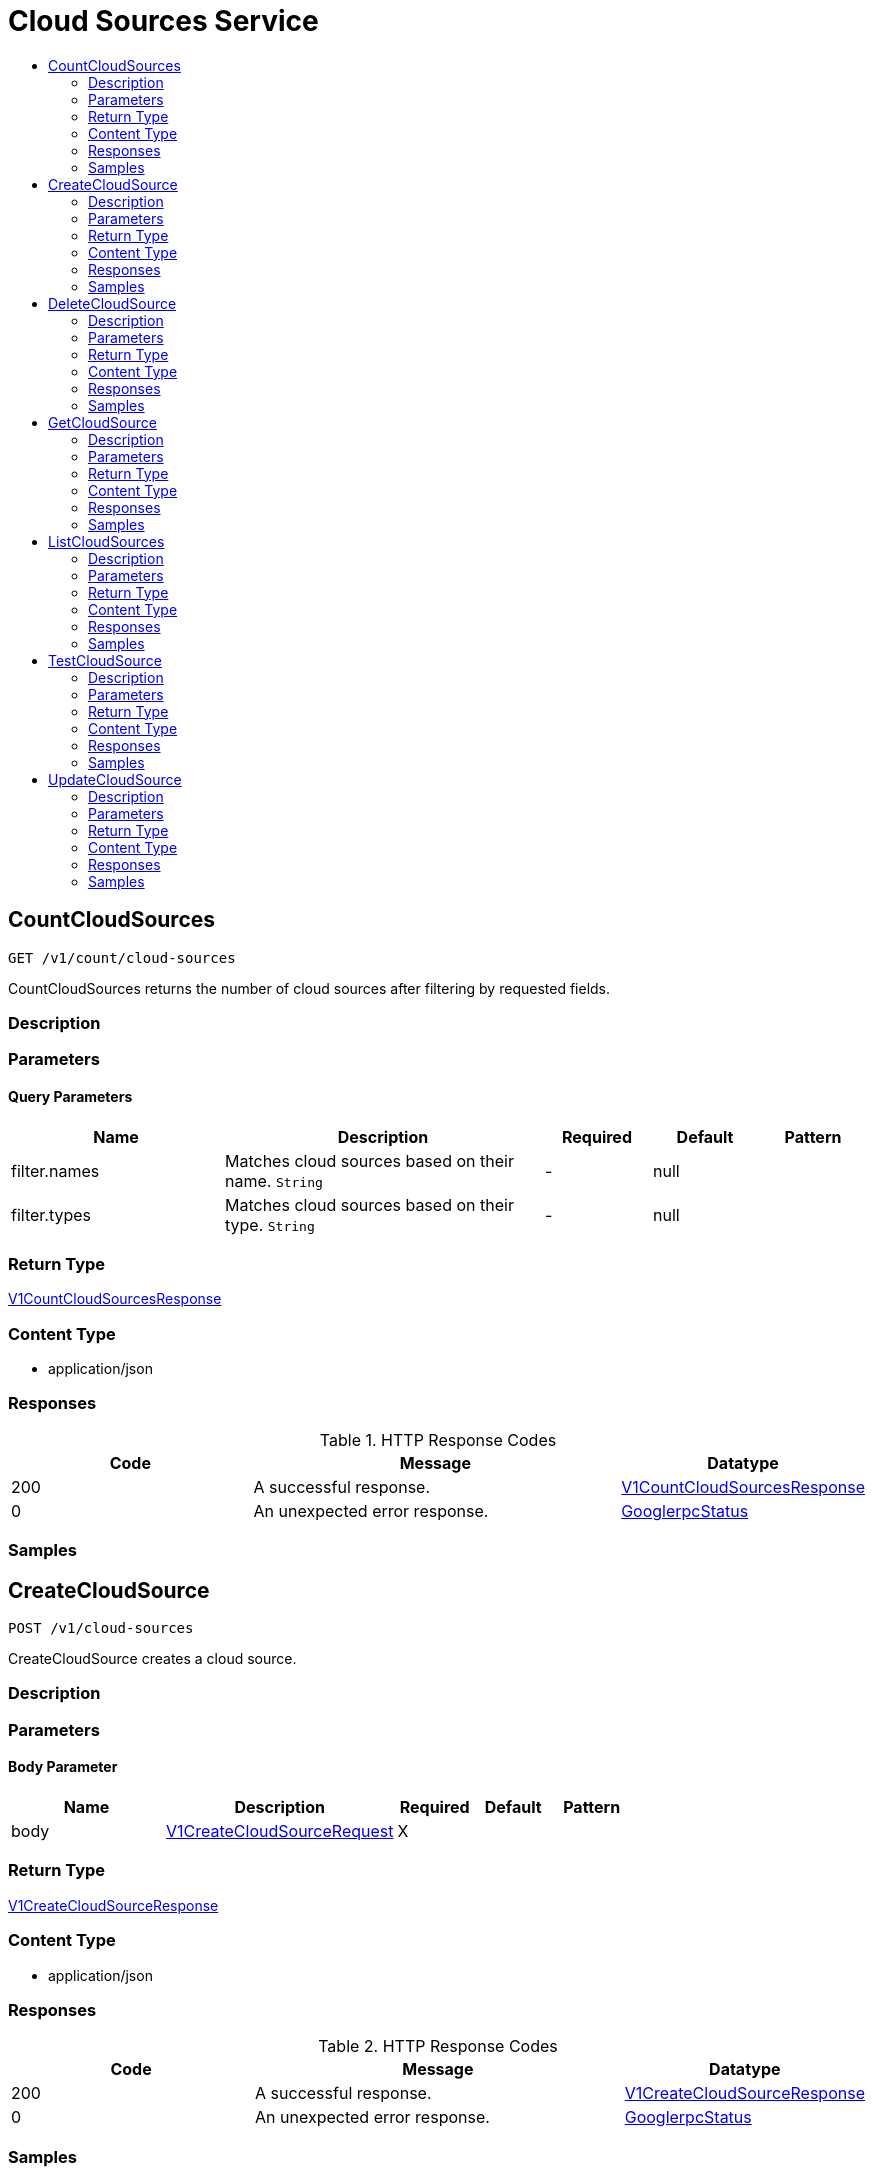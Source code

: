 // Auto-generated by scripts. Do not edit.
:_mod-docs-content-type: ASSEMBLY
[id="CloudSourcesService"]
= Cloud Sources Service
:toc: macro
:toc-title:

toc::[]

:context: CloudSourcesService

[id="CountCloudSources_CloudSourcesService"]
== CountCloudSources

`GET /v1/count/cloud-sources`

CountCloudSources returns the number of cloud sources after filtering by requested fields.

=== Description

=== Parameters

==== Query Parameters

[cols="2,3,1,1,1"]
|===
|Name| Description| Required| Default| Pattern

| filter.names
| Matches cloud sources based on their name. `String`
| -
| null
| 

| filter.types
| Matches cloud sources based on their type. `String`
| -
| null
| 

|===

=== Return Type

xref:../CommonObjectReference/CommonObjectReference.adoc#V1CountCloudSourcesResponse_CommonObjectReference[V1CountCloudSourcesResponse]

=== Content Type

* application/json

=== Responses

.HTTP Response Codes
[cols="2,3,1"]
|===
| Code | Message | Datatype

| 200
| A successful response.
|  xref:../CommonObjectReference/CommonObjectReference.adoc#V1CountCloudSourcesResponse_CommonObjectReference[V1CountCloudSourcesResponse]

| 0
| An unexpected error response.
|  xref:../CommonObjectReference/CommonObjectReference.adoc#GooglerpcStatus_CommonObjectReference[GooglerpcStatus]

|===

=== Samples

[id="CreateCloudSource_CloudSourcesService"]
== CreateCloudSource

`POST /v1/cloud-sources`

CreateCloudSource creates a cloud source.

=== Description

=== Parameters

==== Body Parameter

[cols="2,3,1,1,1"]
|===
|Name| Description| Required| Default| Pattern

| body
|  xref:../CommonObjectReference/CommonObjectReference.adoc#V1CreateCloudSourceRequest_CommonObjectReference[V1CreateCloudSourceRequest]
| X
| 
| 

|===

=== Return Type

xref:../CommonObjectReference/CommonObjectReference.adoc#V1CreateCloudSourceResponse_CommonObjectReference[V1CreateCloudSourceResponse]

=== Content Type

* application/json

=== Responses

.HTTP Response Codes
[cols="2,3,1"]
|===
| Code | Message | Datatype

| 200
| A successful response.
|  xref:../CommonObjectReference/CommonObjectReference.adoc#V1CreateCloudSourceResponse_CommonObjectReference[V1CreateCloudSourceResponse]

| 0
| An unexpected error response.
|  xref:../CommonObjectReference/CommonObjectReference.adoc#GooglerpcStatus_CommonObjectReference[GooglerpcStatus]

|===

=== Samples

[id="DeleteCloudSource_CloudSourcesService"]
== DeleteCloudSource

`DELETE /v1/cloud-sources/{id}`

DeleteCloudSource removes a cloud source.

=== Description

=== Parameters

==== Path Parameters

[cols="2,3,1,1,1"]
|===
|Name| Description| Required| Default| Pattern

| id
|  
| X
| null
| 

|===

=== Return Type

`Object`

=== Content Type

* application/json

=== Responses

.HTTP Response Codes
[cols="2,3,1"]
|===
| Code | Message | Datatype

| 200
| A successful response.
|  `Object`

| 0
| An unexpected error response.
|  xref:../CommonObjectReference/CommonObjectReference.adoc#GooglerpcStatus_CommonObjectReference[GooglerpcStatus]

|===

=== Samples

[id="GetCloudSource_CloudSourcesService"]
== GetCloudSource

`GET /v1/cloud-sources/{id}`

GetCloudSource retrieves a cloud source by ID.

=== Description

=== Parameters

==== Path Parameters

[cols="2,3,1,1,1"]
|===
|Name| Description| Required| Default| Pattern

| id
|  
| X
| null
| 

|===

=== Return Type

xref:../CommonObjectReference/CommonObjectReference.adoc#V1GetCloudSourceResponse_CommonObjectReference[V1GetCloudSourceResponse]

=== Content Type

* application/json

=== Responses

.HTTP Response Codes
[cols="2,3,1"]
|===
| Code | Message | Datatype

| 200
| A successful response.
|  xref:../CommonObjectReference/CommonObjectReference.adoc#V1GetCloudSourceResponse_CommonObjectReference[V1GetCloudSourceResponse]

| 0
| An unexpected error response.
|  xref:../CommonObjectReference/CommonObjectReference.adoc#GooglerpcStatus_CommonObjectReference[GooglerpcStatus]

|===

=== Samples

[id="ListCloudSources_CloudSourcesService"]
== ListCloudSources

`GET /v1/cloud-sources`

ListCloudSources returns the list of cloud sources after filtered by requested fields.

=== Description

=== Parameters

==== Query Parameters

[cols="2,3,1,1,1"]
|===
|Name| Description| Required| Default| Pattern

| pagination.limit
|  
| -
| null
| 

| pagination.offset
|  
| -
| null
| 

| pagination.sortOption.field
|  
| -
| null
| 

| pagination.sortOption.reversed
|  
| -
| null
| 

| pagination.sortOption.aggregateBy.aggrFunc
|  
| -
| UNSET
| 

| pagination.sortOption.aggregateBy.distinct
|  
| -
| null
| 

| filter.names
| Matches cloud sources based on their name. `String`
| -
| null
| 

| filter.types
| Matches cloud sources based on their type. `String`
| -
| null
| 

|===

=== Return Type

xref:../CommonObjectReference/CommonObjectReference.adoc#V1ListCloudSourcesResponse_CommonObjectReference[V1ListCloudSourcesResponse]

=== Content Type

* application/json

=== Responses

.HTTP Response Codes
[cols="2,3,1"]
|===
| Code | Message | Datatype

| 200
| A successful response.
|  xref:../CommonObjectReference/CommonObjectReference.adoc#V1ListCloudSourcesResponse_CommonObjectReference[V1ListCloudSourcesResponse]

| 0
| An unexpected error response.
|  xref:../CommonObjectReference/CommonObjectReference.adoc#GooglerpcStatus_CommonObjectReference[GooglerpcStatus]

|===

=== Samples

[id="TestCloudSource_CloudSourcesService"]
== TestCloudSource

`POST /v1/cloud-sources/test`

TestCloudSource tests a cloud source.

=== Description

=== Parameters

==== Body Parameter

[cols="2,3,1,1,1"]
|===
|Name| Description| Required| Default| Pattern

| body
|  xref:../CommonObjectReference/CommonObjectReference.adoc#V1TestCloudSourceRequest_CommonObjectReference[V1TestCloudSourceRequest]
| X
| 
| 

|===

=== Return Type

`Object`

=== Content Type

* application/json

=== Responses

.HTTP Response Codes
[cols="2,3,1"]
|===
| Code | Message | Datatype

| 200
| A successful response.
|  `Object`

| 0
| An unexpected error response.
|  xref:../CommonObjectReference/CommonObjectReference.adoc#GooglerpcStatus_CommonObjectReference[GooglerpcStatus]

|===

=== Samples

[id="UpdateCloudSource_CloudSourcesService"]
== UpdateCloudSource

`PUT /v1/cloud-sources/{cloudSource.id}`

UpdateCloudSource creates or replaces a cloud source.

=== Description

=== Parameters

==== Path Parameters

[cols="2,3,1,1,1"]
|===
|Name| Description| Required| Default| Pattern

| cloudSource.id
|  
| X
| null
| 

|===

==== Body Parameter

[cols="2,3,1,1,1"]
|===
|Name| Description| Required| Default| Pattern

| body
|  xref:../CommonObjectReference/CommonObjectReference.adoc#CloudSourcesServiceUpdateCloudSourceBody_CommonObjectReference[CloudSourcesServiceUpdateCloudSourceBody]
| X
| 
| 

|===

=== Return Type

`Object`

=== Content Type

* application/json

=== Responses

.HTTP Response Codes
[cols="2,3,1"]
|===
| Code | Message | Datatype

| 200
| A successful response.
|  `Object`

| 0
| An unexpected error response.
|  xref:../CommonObjectReference/CommonObjectReference.adoc#GooglerpcStatus_CommonObjectReference[GooglerpcStatus]

|===

=== Samples
